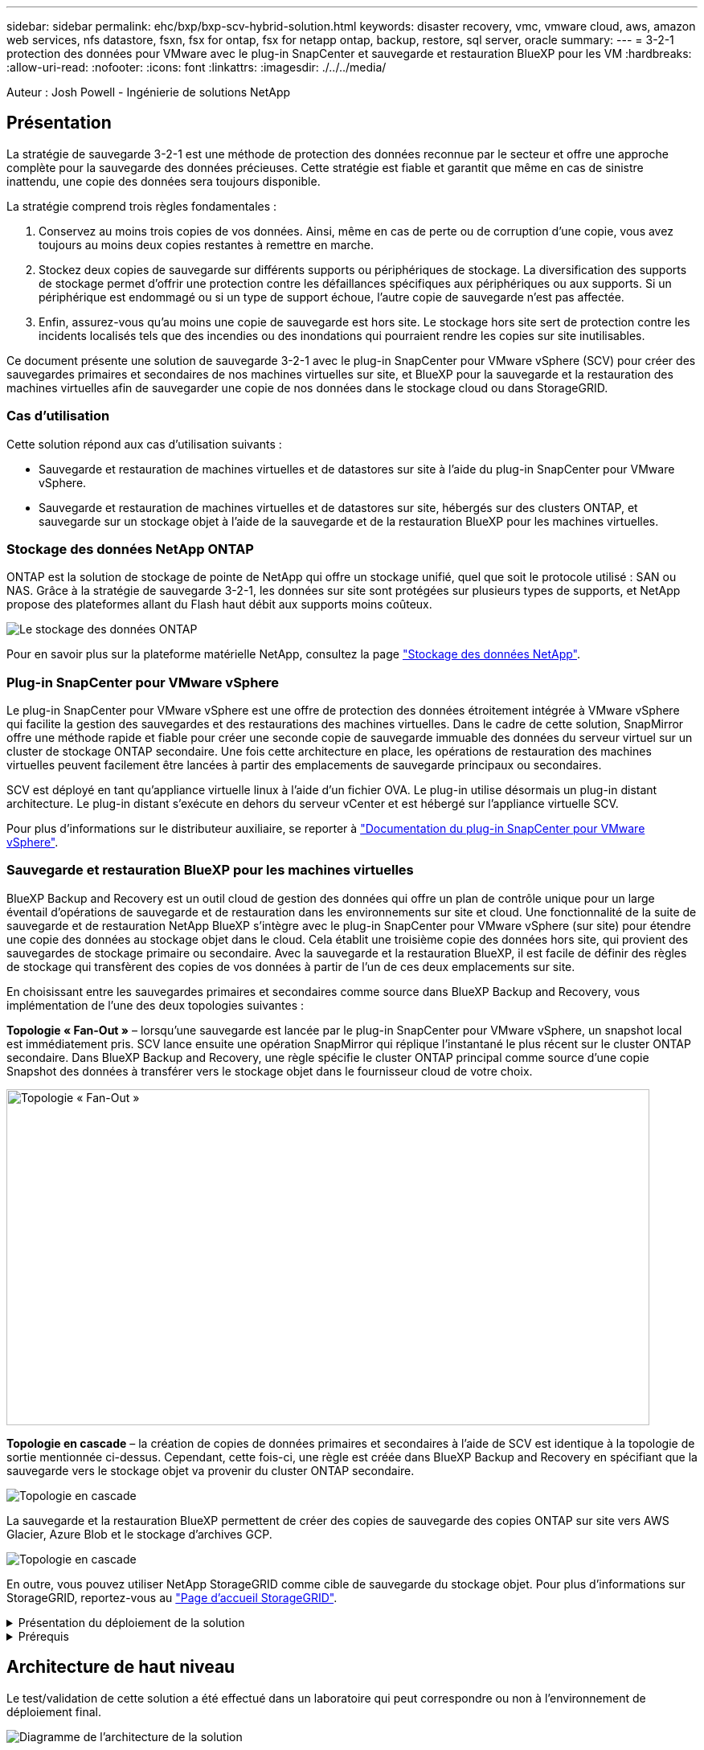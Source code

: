 ---
sidebar: sidebar 
permalink: ehc/bxp/bxp-scv-hybrid-solution.html 
keywords: disaster recovery, vmc, vmware cloud, aws, amazon web services, nfs datastore, fsxn, fsx for ontap, fsx for netapp ontap, backup, restore, sql server, oracle 
summary:  
---
= 3-2-1 protection des données pour VMware avec le plug-in SnapCenter et sauvegarde et restauration BlueXP pour les VM
:hardbreaks:
:allow-uri-read: 
:nofooter: 
:icons: font
:linkattrs: 
:imagesdir: ./../../media/


[role="lead"]
Auteur : Josh Powell - Ingénierie de solutions NetApp



== Présentation

La stratégie de sauvegarde 3-2-1 est une méthode de protection des données reconnue par le secteur et offre une approche complète pour la sauvegarde des données précieuses.  Cette stratégie est fiable et garantit que même en cas de sinistre inattendu, une copie des données sera toujours disponible.

La stratégie comprend trois règles fondamentales :

. Conservez au moins trois copies de vos données. Ainsi, même en cas de perte ou de corruption d'une copie, vous avez toujours au moins deux copies restantes à remettre en marche.
. Stockez deux copies de sauvegarde sur différents supports ou périphériques de stockage. La diversification des supports de stockage permet d'offrir une protection contre les défaillances spécifiques aux périphériques ou aux supports. Si un périphérique est endommagé ou si un type de support échoue, l'autre copie de sauvegarde n'est pas affectée.
. Enfin, assurez-vous qu'au moins une copie de sauvegarde est hors site. Le stockage hors site sert de protection contre les incidents localisés tels que des incendies ou des inondations qui pourraient rendre les copies sur site inutilisables.


Ce document présente une solution de sauvegarde 3-2-1 avec le plug-in SnapCenter pour VMware vSphere (SCV) pour créer des sauvegardes primaires et secondaires de nos machines virtuelles sur site, et BlueXP pour la sauvegarde et la restauration des machines virtuelles afin de sauvegarder une copie de nos données dans le stockage cloud ou dans StorageGRID.



=== Cas d'utilisation

Cette solution répond aux cas d'utilisation suivants :

* Sauvegarde et restauration de machines virtuelles et de datastores sur site à l'aide du plug-in SnapCenter pour VMware vSphere.
* Sauvegarde et restauration de machines virtuelles et de datastores sur site, hébergés sur des clusters ONTAP, et sauvegarde sur un stockage objet à l'aide de la sauvegarde et de la restauration BlueXP pour les machines virtuelles.




=== Stockage des données NetApp ONTAP

ONTAP est la solution de stockage de pointe de NetApp qui offre un stockage unifié, quel que soit le protocole utilisé : SAN ou NAS. Grâce à la stratégie de sauvegarde 3-2-1, les données sur site sont protégées sur plusieurs types de supports, et NetApp propose des plateformes allant du Flash haut débit aux supports moins coûteux.

image::bxp-scv-hybrid-40.png[Le stockage des données ONTAP]

Pour en savoir plus sur la plateforme matérielle NetApp, consultez la page https://www.netapp.com/data-storage/["Stockage des données NetApp"].



=== Plug-in SnapCenter pour VMware vSphere

Le plug-in SnapCenter pour VMware vSphere est une offre de protection des données étroitement intégrée à VMware vSphere qui facilite la gestion des sauvegardes et des restaurations des machines virtuelles. Dans le cadre de cette solution, SnapMirror offre une méthode rapide et fiable pour créer une seconde copie de sauvegarde immuable des données du serveur virtuel sur un cluster de stockage ONTAP secondaire. Une fois cette architecture en place, les opérations de restauration des machines virtuelles peuvent facilement être lancées à partir des emplacements de sauvegarde principaux ou secondaires.

SCV est déployé en tant qu'appliance virtuelle linux à l'aide d'un fichier OVA. Le plug-in utilise désormais un plug-in distant
architecture. Le plug-in distant s'exécute en dehors du serveur vCenter et est hébergé sur l'appliance virtuelle SCV.

Pour plus d'informations sur le distributeur auxiliaire, se reporter à https://docs.netapp.com/us-en/sc-plugin-vmware-vsphere/["Documentation du plug-in SnapCenter pour VMware vSphere"].



=== Sauvegarde et restauration BlueXP pour les machines virtuelles

BlueXP Backup and Recovery est un outil cloud de gestion des données qui offre un plan de contrôle unique pour un large éventail d'opérations de sauvegarde et de restauration dans les environnements sur site et cloud. Une fonctionnalité de la suite de sauvegarde et de restauration NetApp BlueXP s'intègre avec le plug-in SnapCenter pour VMware vSphere (sur site) pour étendre une copie des données au stockage objet dans le cloud. Cela établit une troisième copie des données hors site, qui provient des sauvegardes de stockage primaire ou secondaire. Avec la sauvegarde et la restauration BlueXP, il est facile de définir des règles de stockage qui transfèrent des copies de vos données à partir de l'un de ces deux emplacements sur site.

En choisissant entre les sauvegardes primaires et secondaires comme source dans BlueXP Backup and Recovery, vous implémentation de l'une des deux topologies suivantes :

*Topologie « Fan-Out »* – lorsqu'une sauvegarde est lancée par le plug-in SnapCenter pour VMware vSphere, un snapshot local est immédiatement pris. SCV lance ensuite une opération SnapMirror qui réplique l'instantané le plus récent sur le cluster ONTAP secondaire. Dans BlueXP Backup and Recovery, une règle spécifie le cluster ONTAP principal comme source d'une copie Snapshot des données à transférer vers le stockage objet dans le fournisseur cloud de votre choix.

image::bxp-scv-hybrid-01.png[Topologie « Fan-Out »,800,418]

*Topologie en cascade* – la création de copies de données primaires et secondaires à l'aide de SCV est identique à la topologie de sortie mentionnée ci-dessus. Cependant, cette fois-ci, une règle est créée dans BlueXP Backup and Recovery en spécifiant que la sauvegarde vers le stockage objet va provenir du cluster ONTAP secondaire.

image::bxp-scv-hybrid-02.png[Topologie en cascade]

La sauvegarde et la restauration BlueXP permettent de créer des copies de sauvegarde des copies ONTAP sur site vers AWS Glacier, Azure Blob et le stockage d'archives GCP.

image::bxp-scv-hybrid-03.png[Topologie en cascade]

En outre, vous pouvez utiliser NetApp StorageGRID comme cible de sauvegarde du stockage objet. Pour plus d'informations sur StorageGRID, reportez-vous au https://www.netapp.com/data-storage/storagegrid["Page d'accueil StorageGRID"].

.Présentation du déploiement de la solution
[%collapsible]
====
Cette liste répertorie les étapes générales nécessaires à la configuration de cette solution et à l'exécution des opérations de sauvegarde et de restauration à partir des sauvegardes et restaurations SCV et BlueXP :

. Configurez la relation SnapMirror entre les clusters ONTAP à utiliser pour les copies de données primaires et secondaires.
. Configuration du plug-in SnapCenter pour VMware vSphere
+
.. Ajouter des systèmes de stockage
.. Création de règles de sauvegarde
.. Créer des groupes de ressources
.. Exécutez d'abord les tâches de sauvegarde


. Configurer la sauvegarde et la restauration BlueXP pour les machines virtuelles
+
.. Ajouter un environnement de travail
.. Découvrez les appliances SCV et vCenter
.. Création de règles de sauvegarde
.. Activer les sauvegardes


. Restaurer les machines virtuelles à partir du stockage primaire et secondaire à l'aide de SCV.
. Restaurez les machines virtuelles à partir du stockage objet à l'aide de la sauvegarde et de la restauration BlueXP.


====
.Prérequis
[%collapsible]
====
L'objectif de cette solution est de démontrer la protection des données des serveurs virtuels s'exécutant dans VMware vSphere et situés sur des datastores NFS hébergés par NetApp ONTAP. Cette solution suppose que les composants suivants sont configurés et prêts à l'emploi :

. Cluster de stockage ONTAP avec datastores NFS ou VMFS connectés à VMware vSphere. Les datastores NFS et VMFS sont pris en charge. Des datastores NFS ont été utilisés pour cette solution.
. Cluster de stockage ONTAP secondaire avec relations SnapMirror établies pour les volumes utilisés pour les datastores NFS.
. BlueXP Connector installé pour le fournisseur cloud utilisé pour les sauvegardes de stockage objet.
. Les machines virtuelles à sauvegarder se trouvent sur des datastores NFS résidant sur le cluster de stockage ONTAP principal.
. Connectivité réseau entre le connecteur BlueXP et les interfaces de gestion des clusters de stockage ONTAP sur site.
. Connectivité réseau entre le connecteur BlueXP et la machine virtuelle de l'appliance SCV sur site, et entre le connecteur BlueXP et vCenter.
. Connectivité réseau entre les LIFs intercluster ONTAP sur site et le service de stockage objet.
. DNS configuré pour la gestion des SVM sur les clusters de stockage ONTAP principal et secondaire. Pour plus d'informations, reportez-vous à la section https://docs.netapp.com/us-en/ontap/networking/configure_dns_for_host-name_resolution.html#configure-an-svm-and-data-lifs-for-host-name-resolution-using-an-external-dns-server["Configurez le DNS pour la résolution du nom d'hôte"].


====


== Architecture de haut niveau

Le test/validation de cette solution a été effectué dans un laboratoire qui peut correspondre ou non à l'environnement de déploiement final.

image::bxp-scv-hybrid-04.png[Diagramme de l'architecture de la solution]



== Déploiement de la solution

Dans cette solution, nous fournissons des instructions détaillées pour le déploiement et la validation d'une solution qui utilise le plug-in SnapCenter pour VMware vSphere, ainsi que la sauvegarde et la restauration BlueXP, pour effectuer la sauvegarde et la restauration de machines virtuelles Windows et Linux dans un cluster VMware vSphere situé dans un data Center sur site. Les machines virtuelles de cette configuration sont stockées dans des datastores NFS hébergés par un cluster de stockage ONTAP A300. En outre, un cluster de stockage ONTAP A300 distinct sert de destination secondaire pour les volumes répliqués à l'aide de SnapMirror. En outre, le stockage objet hébergé sur Amazon Web Services et Azure Blob ont été utilisés comme cibles pour la troisième copie des données.

Nous allons poursuivre la création de relations SnapMirror pour les copies secondaires de nos sauvegardes gérées par SCV et la configuration des tâches de sauvegarde dans les sauvegardes et les restaurations de SCV et BlueXP.

Pour plus d'informations sur le plug-in SnapCenter pour VMware vSphere, reportez-vous au https://docs.netapp.com/us-en/sc-plugin-vmware-vsphere/["Documentation du plug-in SnapCenter pour VMware vSphere"].

Pour plus d'informations sur la sauvegarde et la restauration BlueXP, reportez-vous au https://docs.netapp.com/us-en/bluexp-backup-recovery/index.html["Documentation sur la sauvegarde et la restauration BlueXP"].



=== Établissement de relations SnapMirror entre clusters ONTAP

Le plug-in SnapCenter pour VMware vSphere utilise la technologie ONTAP SnapMirror pour gérer le transport des copies SnapMirror et/ou SnapVault secondaires vers un cluster ONTAP secondaire.

Les règles de sauvegarde des distributeurs sélectifs ont la possibilité d'utiliser les relations SnapMirror ou SnapVault. La principale différence est que lorsque vous utilisez l'option SnapMirror, le planning de conservation configuré pour les sauvegardes dans la règle sera le même sur les sites principal et secondaire. SnapVault est conçu pour l'archivage et si cette option permet d'établir une planification de conservation distincte avec la relation SnapMirror pour les copies Snapshot sur le cluster de stockage ONTAP secondaire.

La configuration des relations SnapMirror peut être effectuée dans BlueXP où de nombreuses étapes sont automatisées ou via System Manager et l'interface de ligne de commande ONTAP. Toutes ces méthodes sont présentées ci-dessous.



==== Établissez des relations SnapMirror avec BlueXP

Les étapes suivantes doivent être effectuées à partir de la console Web BlueXP :

.Configuration de la réplication pour les systèmes de stockage ONTAP principaux et secondaires
[%collapsible]
====
Commencez par vous connecter à la console Web BlueXP et naviguer jusqu'au Canvas.

. Glissez-déposez le système de stockage ONTAP source (principal) sur le système de stockage ONTAP de destination (secondaire).
+
image::bxp-scv-hybrid-41.png[Effectuez un glisser-déposer des systèmes de stockage]

. Dans le menu qui s'affiche, sélectionnez *Replication*.
+
image::bxp-scv-hybrid-42.png[Sélectionnez la réplication]

. Sur la page *destination peering Setup*, sélectionnez les LIFs intercluster de destination à utiliser pour la connexion entre systèmes de stockage.
+
image::bxp-scv-hybrid-43.png[Choisissez les LIF intercluster]

. Sur la page *destination Volume Name*, sélectionner d'abord le volume source, puis remplir le nom du volume de destination et sélectionner le SVM et l'agrégat de destination. Cliquez sur *Suivant* pour continuer.
+
image::bxp-scv-hybrid-44.png[Sélectionnez le volume source]

+
image::bxp-scv-hybrid-45.png[Détails du volume de destination]

. Choisissez le taux de transfert maximal pour la réplication.
+
image::bxp-scv-hybrid-46.png[Taux de transfert max]

. Choisissez la règle qui déterminera le calendrier de conservation des sauvegardes secondaires. Cette stratégie peut être créée au préalable (voir le processus manuel ci-dessous dans l'étape *Créer une stratégie de rétention d'instantanés*) ou peut être modifiée après le fait si vous le souhaitez.
+
image::bxp-scv-hybrid-47.png[Sélectionnez la règle de conservation]

. Enfin, passez en revue toutes les informations et cliquez sur le bouton *Go* pour lancer le processus de configuration de la réplication.
+
image::bxp-scv-hybrid-48.png[Revoir et aller]



====


==== Établissez des relations SnapMirror avec System Manager et l'interface de ligne de commandes de ONTAP

Toutes les étapes requises pour établir des relations SnapMirror peuvent être effectuées à l'aide de System Manager ou de l'interface de ligne de commandes de ONTAP. La section suivante fournit des informations détaillées sur les deux méthodes :

.Enregistrer les interfaces logiques intercluster source et destination
[%collapsible]
====
Pour les clusters ONTAP source et destination, vous pouvez récupérer les informations relatives aux LIF intercluster à partir de System Manager ou de l'interface de ligne de commandes.

. Dans ONTAP System Manager, accédez à la page Network Overview et récupérez les adresses IP de type intercluster configurées pour communiquer avec le VPC AWS où FSX est installé.
+
image:dr-vmc-aws-image10.png["Erreur : image graphique manquante"]

. Pour récupérer les adresses IP intercluster à l'aide de l'interface de ligne de commandes, exécutez la commande suivante :
+
....
ONTAP-Dest::> network interface show -role intercluster
....


====
.Établissement du peering de cluster entre clusters ONTAP
[%collapsible]
====
Pour établir le peering de cluster entre clusters ONTAP, une phrase secrète unique saisie au niveau du cluster ONTAP à l'origine doit être confirmée dans l'autre cluster.

. Configurez le peering sur le cluster ONTAP de destination à l'aide du `cluster peer create` commande. Lorsque vous y êtes invité, saisissez une phrase secrète unique utilisée ultérieurement sur le cluster source pour finaliser le processus de création.
+
....
ONTAP-Dest::> cluster peer create -address-family ipv4 -peer-addrs source_intercluster_1, source_intercluster_2
Enter the passphrase:
Confirm the passphrase:
....
. Sur le cluster source, vous pouvez établir la relation de pairs de cluster à l'aide de ONTAP System Manager ou de l'interface de ligne de commandes. Dans ONTAP System Manager, accédez à protection > Présentation et sélectionnez Peer Cluster.
+
image:dr-vmc-aws-image12.png["Erreur : image graphique manquante"]

. Dans la boîte de dialogue Peer Cluster, saisissez les informations requises :
+
.. Entrez la phrase secrète utilisée pour établir la relation entre clusters sur le cluster ONTAP de destination.
.. Sélectionnez `Yes` pour établir une relation chiffrée.
.. Entrer les adresses IP du LIF intercluster du cluster ONTAP destination.
.. Cliquez sur initier le peering de cluster pour finaliser le processus.
+
image:dr-vmc-aws-image13.png["Erreur : image graphique manquante"]



. Vérifiez l'état de la relation entre clusters depuis le cluster ONTAP de destination à l'aide de la commande suivante :
+
....
ONTAP-Dest::> cluster peer show
....


====
.Établir une relation de peering de SVM
[%collapsible]
====
L'étape suivante consiste à configurer une relation de SVM entre les machines virtuelles de stockage de destination et source qui contiennent les volumes qui seront dans les relations SnapMirror.

. Depuis le cluster FSX source, utiliser la commande suivante depuis l'interface de ligne de commande afin de créer la relation SVM peer :
+
....
ONTAP-Dest::> vserver peer create -vserver DestSVM -peer-vserver Backup -peer-cluster OnPremSourceSVM -applications snapmirror
....
. Depuis le cluster ONTAP source, acceptez la relation de peering avec ONTAP System Manager ou l'interface de ligne de commandes.
. Dans ONTAP System Manager, accédez à protection > Présentation et sélectionnez des VM de stockage homologues sous les pairs de machines virtuelles de stockage.
+
image:dr-vmc-aws-image15.png["Erreur : image graphique manquante"]

. Dans la boîte de dialogue de la VM de stockage homologue, remplissez les champs requis :
+
** La VM de stockage source
** Cluster destination
** L'VM de stockage de destination
+
image:dr-vmc-aws-image16.png["Erreur : image graphique manquante"]



. Cliquez sur Peer Storage VM pour terminer le processus de peering de SVM.


====
.Création d'une règle de conservation des snapshots
[%collapsible]
====
SnapCenter gère les planifications de conservation pour les sauvegardes qui existent sous forme de copies Snapshot sur le système de stockage primaire. Ceci est établi lors de la création d'une règle dans SnapCenter. SnapCenter ne gère pas de stratégies de conservation pour les sauvegardes conservées sur des systèmes de stockage secondaires. Ces règles sont gérées séparément via une règle SnapMirror créée sur le cluster FSX secondaire et associée aux volumes de destination faisant partie d'une relation SnapMirror avec le volume source.

Lors de la création d'une règle SnapCenter, vous avez la possibilité de spécifier une étiquette de règle secondaire ajoutée au label SnapMirror de chaque Snapshot généré lors de la création d'une sauvegarde SnapCenter.


NOTE: Sur le stockage secondaire, ces étiquettes sont mises en correspondance avec les règles de règle associées au volume de destination pour assurer la conservation des snapshots.

L'exemple suivant montre une étiquette SnapMirror présente sur tous les snapshots générés dans le cadre d'une règle utilisée pour les sauvegardes quotidiennes de notre base de données SQL Server et des volumes des journaux.

image:dr-vmc-aws-image17.png["Erreur : image graphique manquante"]

Pour plus d'informations sur la création de stratégies SnapCenter pour une base de données SQL Server, reportez-vous au https://docs.netapp.com/us-en/snapcenter/protect-scsql/task_create_backup_policies_for_sql_server_databases.html["Documentation SnapCenter"^].

Vous devez d'abord créer une règle SnapMirror avec des règles qui imposent le nombre de copies Snapshot à conserver.

. Création de la règle SnapMirror sur le cluster FSX
+
....
ONTAP-Dest::> snapmirror policy create -vserver DestSVM -policy PolicyName -type mirror-vault -restart always
....
. Ajoutez des règles à la règle avec des étiquettes SnapMirror qui correspondent aux étiquettes de règles secondaires spécifiées dans les règles de SnapCenter.
+
....
ONTAP-Dest::> snapmirror policy add-rule -vserver DestSVM -policy PolicyName -snapmirror-label SnapMirrorLabelName -keep #ofSnapshotsToRetain
....
+
Le script suivant fournit un exemple de règle qui peut être ajoutée à une règle :

+
....
ONTAP-Dest::> snapmirror policy add-rule -vserver sql_svm_dest -policy Async_SnapCenter_SQL -snapmirror-label sql-ondemand -keep 15
....
+

NOTE: Créer des règles supplémentaires pour chaque étiquette SnapMirror et le nombre de snapshots à conserver (période de conservation).



====
.Créer des volumes de destination
[%collapsible]
====
Pour créer sur ONTAP un volume de destination qui sera destinataire des copies Snapshot de nos volumes source, exécutez la commande suivante sur le cluster ONTAP de destination :

....
ONTAP-Dest::> volume create -vserver DestSVM -volume DestVolName -aggregate DestAggrName -size VolSize -type DP
....
====
.Création des relations SnapMirror entre les volumes source et de destination
[%collapsible]
====
Pour créer une relation SnapMirror entre un volume source et un volume de destination, exécutez la commande suivante sur le cluster ONTAP de destination :

....
ONTAP-Dest::> snapmirror create -source-path OnPremSourceSVM:OnPremSourceVol -destination-path DestSVM:DestVol -type XDP -policy PolicyName
....
====
.Initialiser les relations SnapMirror
[%collapsible]
====
Initialiser la relation SnapMirror Ce processus lance un nouveau snapshot généré à partir du volume source et le copie vers le volume de destination.

Pour créer un volume, exécutez la commande suivante sur le cluster ONTAP de destination :

....
ONTAP-Dest::> snapmirror initialize -destination-path DestSVM:DestVol
....
====


=== Configuration du plug-in SnapCenter pour VMware vSphere

Une fois installé, le plug-in SnapCenter pour VMware vSphere est accessible à partir de l'interface de gestion de l'appliance vCenter Server. SCV gère les sauvegardes des datastores NFS montés sur les hôtes ESXi et contenant les machines virtuelles Windows et Linux.

Vérifiez le https://docs.netapp.com/us-en/sc-plugin-vmware-vsphere/scpivs44_protect_data_overview.html["Flux de travail de protection des données"] Section de la documentation SCV pour plus d'informations sur les étapes de configuration des sauvegardes.

Pour configurer les sauvegardes de vos machines virtuelles et de vos datastores, les étapes suivantes doivent être effectuées à partir de l'interface du plug-in.

.Découvrez les systèmes de stockage ONTAP
[%collapsible]
====
Découvrez les clusters de stockage ONTAP à utiliser pour les sauvegardes primaires et secondaires.

. Dans le plug-in SnapCenter pour VMware vSphere, accédez à *systèmes de stockage* dans le menu de gauche et cliquez sur le bouton *Ajouter*.
+
image::bxp-scv-hybrid-05.png[Systèmes de stockage NetApp FAS]

. Renseignez les informations d'identification et le type de plate-forme du système de stockage ONTAP principal et cliquez sur *Ajouter*.
+
image::bxp-scv-hybrid-06.png[Ajout d'un système de stockage]

. Répétez cette procédure pour le système de stockage ONTAP secondaire.


====
.Créer des politiques de sauvegarde SCV
[%collapsible]
====
Les règles spécifient la période de rétention, la fréquence et les options de réplication pour les sauvegardes gérées par SCV.

Vérifiez le https://docs.netapp.com/us-en/sc-plugin-vmware-vsphere/scpivs44_create_backup_policies_for_vms_and_datastores.html["Créez des règles de sauvegarde pour les VM et les datastores"] pour plus d'informations, reportez-vous à la section de la documentation.

Pour créer des stratégies de sauvegarde, procédez comme suit :

. Dans le plug-in SnapCenter pour VMware vSphere, accédez à *Policies* dans le menu de gauche et cliquez sur le bouton *Create*.
+
image::bxp-scv-hybrid-07.png[Stratégies]

. Spécifiez un nom pour la règle, la période de conservation, les options de fréquence et de réplication, ainsi que le libellé de l'instantané.
+
image::bxp-scv-hybrid-08.png[Création de règles]

+

NOTE: Lors de la création d'une règle dans le plug-in SnapCenter, vous voyez les options pour SnapMirror et SnapVault. Si vous choisissez SnapMirror, la planification de conservation spécifiée dans la règle sera la même pour les snapshots principal et secondaire. Si vous choisissez SnapVault, la planification de conservation du snapshot secondaire sera basée sur une planification distincte implémentée avec la relation SnapMirror. Cette option est utile lorsque vous souhaitez prolonger les périodes de conservation pour les sauvegardes secondaires.

+

NOTE: Les étiquettes de snapshots sont utiles dans la mesure où elles peuvent être utilisées pour mettre en place des stratégies avec une période de conservation spécifique pour les copies SnapVault répliquées sur le cluster ONTAP secondaire. Lorsque SCV est utilisé avec BlueXP Backup and Restore, le champ d'étiquette de snapshot doit être vide ou passer :[<u> </u>] le libellé spécifié dans la règle de sauvegarde BlueXP.

. Répétez la procédure pour chaque police requise. Par exemple, des règles distinctes pour les sauvegardes quotidiennes, hebdomadaires et mensuelles.


====
.Créer des groupes de ressources
[%collapsible]
====
Les groupes de ressources contiennent les datastores et les machines virtuelles à inclure dans une tâche de sauvegarde, ainsi que la stratégie et le planning de sauvegarde associés.

Vérifiez le https://docs.netapp.com/us-en/sc-plugin-vmware-vsphere/scpivs44_create_resource_groups_for_vms_and_datastores.html["Créer des groupes de ressources"] pour plus d'informations, reportez-vous à la section de la documentation.

Pour créer des groupes de ressources, procédez comme suit.

. Dans le plug-in SnapCenter pour VMware vSphere, accédez à *Resource Groups* dans le menu de gauche et cliquez sur le bouton *Create*.
+
image::bxp-scv-hybrid-09.png[Créer des groupes de ressources]

. Dans l'assistant Créer un groupe de ressources, entrez un nom et une description pour le groupe, ainsi que les informations requises pour recevoir les notifications. Cliquez sur *Suivant*
. Sur la page suivante, sélectionnez les datastores et les machines virtuelles à inclure dans la tâche de sauvegarde, puis cliquez sur *Suivant*.
+
image::bxp-scv-hybrid-10.png[Sélectionnez des datastores et des machines virtuelles]

+

NOTE: Vous avez la possibilité de sélectionner des VM spécifiques ou des datastores entiers. Quelle que soit l'option choisie, la totalité du volume (et du datastore) est sauvegardée, car la sauvegarde résulte de la création d'un snapshot du volume sous-jacent. Dans la plupart des cas, il est plus facile de choisir l'intégralité du datastore. Toutefois, si vous souhaitez limiter la liste des machines virtuelles disponibles lors de la restauration, vous ne pouvez choisir qu'un sous-ensemble de machines virtuelles à sauvegarder.

. Choisissez des options de répartition des datastores pour les machines virtuelles avec VMDK qui résident sur plusieurs datastores, puis cliquez sur *Next*.
+
image::bxp-scv-hybrid-11.png[Des datastores à la fois]

+

NOTE: La sauvegarde et la restauration BlueXP ne prennent pas actuellement en charge la sauvegarde des machines virtuelles avec des VMDK qui s'étendent sur plusieurs datastores.

. Sur la page suivante, sélectionnez les stratégies qui seront associées au groupe de ressources et cliquez sur *Suivant*.
+
image::bxp-scv-hybrid-12.png[Stratégie de groupe de ressources]

+

NOTE: Lors de la sauvegarde des snapshots gérés par SCV dans le stockage objet à l'aide de la sauvegarde et de la restauration BlueXP, chaque groupe de ressources ne peut être associé qu'à une seule règle.

. Sélectionnez une planification qui déterminera à quelle heure les sauvegardes seront exécutées. Cliquez sur *Suivant*.
+
image::bxp-scv-hybrid-13.png[Stratégie de groupe de ressources]

. Enfin, passez en revue la page de résumé, puis sur *Terminer* pour terminer la création du groupe de ressources.


====
.Exécutez une tâche de sauvegarde
[%collapsible]
====
Dans cette dernière étape, exécutez une tâche de sauvegarde et surveillez sa progression. Au moins une tâche de sauvegarde doit être effectuée avec succès dans SCV pour que les ressources puissent être découvertes à partir de la sauvegarde et de la restauration BlueXP.

. Dans le plug-in SnapCenter pour VMware vSphere, accédez à *Resource Groups* dans le menu de gauche.
. Pour lancer une tâche de sauvegarde, sélectionnez le groupe de ressources souhaité et cliquez sur le bouton *Exécuter maintenant*.
+
image::bxp-scv-hybrid-14.png[Exécutez une tâche de sauvegarde]

. Pour surveiller la tâche de sauvegarde, accédez à *Dashboard* dans le menu de gauche. Sous *activités récentes*, cliquez sur le numéro d'ID du travail pour surveiller la progression du travail.
+
image::bxp-scv-hybrid-15.png[Surveiller la progression du travail]



====


=== Configurez les sauvegardes vers le stockage objet dans la sauvegarde et la restauration BlueXP

Pour que BlueXP puisse gérer efficacement l'infrastructure de données, il faut au préalable installer un connecteur. Le connecteur exécute les actions impliquées dans la découverte des ressources et la gestion des opérations de données.

Pour plus d'informations sur le connecteur BlueXP, reportez-vous à la section https://docs.netapp.com/us-en/bluexp-setup-admin/concept-connectors.html["En savoir plus sur les connecteurs"] Dans la documentation BlueXP.

Une fois le connecteur installé pour le fournisseur de cloud utilisé, une représentation graphique du stockage objet est visible dans la zone de dessin.

Pour configurer la sauvegarde et la restauration BlueXP pour les données de sauvegarde gérées par SCV sur site, effectuez les opérations suivantes :

.Ajoutez des environnements de travail au canevas
[%collapsible]
====
La première étape consiste à ajouter les systèmes de stockage ONTAP sur site à BlueXP

. Dans la zone de travail, sélectionnez *Ajouter un environnement de travail* pour commencer.
+
image::bxp-scv-hybrid-16.png[Ajouter un environnement de travail]

. Sélectionnez *sur place* dans les emplacements de votre choix, puis cliquez sur le bouton *découvrir*.
+
image::bxp-scv-hybrid-17.png[Choisissez sur site]

. Renseignez les informations d'identification du système de stockage ONTAP et cliquez sur le bouton *découvrir* pour ajouter l'environnement de travail.
+
image::bxp-scv-hybrid-18.png[Ajoutez les informations d'identification du système de stockage]



====
.Découvrez l'appliance SCV sur site et vCenter
[%collapsible]
====
Pour découvrir les ressources des datastores sur site et des machines virtuelles, ajoutez des informations pour le courtier de données SCV et des informations d'identification pour l'appliance de gestion vCenter.

. Dans le menu de gauche de BlueXP, sélectionnez *protection > sauvegarde et restauration > machines virtuelles*
+
image::bxp-scv-hybrid-19.png[Sélectionnez des machines virtuelles]

. Dans l'écran principal des machines virtuelles, accédez au menu déroulant *Paramètres* et sélectionnez *Plug-in SnapCenter pour VMware vSphere*.
+
image::bxp-scv-hybrid-20.png[Menu déroulant des paramètres]

. Cliquez sur le bouton *Enregistrer*, puis entrez l'adresse IP et le numéro de port de l'appliance de plug-in SnapCenter, ainsi que le nom d'utilisateur et le mot de passe de l'appliance de gestion vCenter. Cliquez sur le bouton *Register* pour commencer le processus de découverte.
+
image::bxp-scv-hybrid-21.png[Entrer les informations SCV et vCenter]

. La progression des travaux peut être contrôlée à partir de l'onglet surveillance des travaux.
+
image::bxp-scv-hybrid-22.png[Afficher la progression du travail]

. Une fois la découverte terminée, vous pourrez afficher les datastores et les machines virtuelles sur tous les dispositifs SCV découverts.
 +
Image ::bxp-scv-Hybrid-23.png[Afficher les ressources disponibles]


====
.Créez des règles de sauvegarde BlueXP
[%collapsible]
====
Dans le cadre de la sauvegarde et de la restauration BlueXP pour les machines virtuelles, créez des règles pour spécifier la période de conservation, la source de sauvegarde et la règle d'archivage.

Pour plus d'informations sur la création de règles, reportez-vous à la section https://docs.netapp.com/us-en/bluexp-backup-recovery/task-create-policies-vms.html["Créer une stratégie pour sauvegarder les datastores"].

. Sur la page principale de BlueXP Backup and Recovery for Virtual machines, accédez au menu déroulant *Settings* et sélectionnez *Policies*.
+
image::bxp-scv-hybrid-24.png[Sélectionnez des machines virtuelles]

. Cliquez sur *Create Policy* pour accéder à la fenêtre *Create Policy for Hybrid Backup*.
+
.. Ajoutez un nom à la règle
.. Sélectionnez la période de conservation souhaitée
.. Indiquez si les sauvegardes seront effectuées à partir du système de stockage ONTAP sur site principal ou secondaire
.. Vous pouvez également spécifier après quelle période les sauvegardes seront hiérarchisées vers le stockage d'archivage pour réaliser des économies supplémentaires.
+
image::bxp-scv-hybrid-25.png[Création d'une règle de sauvegarde]

+

NOTE: Le libellé SnapMirror saisi ici permet également d'identifier les sauvegardes à appliquer à la règle. Le nom de l'étiquette doit correspondre au nom de l'étiquette dans la politique de distributeur sélectif sur site correspondante.



. Cliquez sur *Créer* pour terminer la création de la police.


====
.Sauvegarde des datastores vers Amazon Web Services
[%collapsible]
====
L'étape finale consiste à activer la protection des données pour les datastores et les machines virtuelles individuels. Les étapes suivantes expliquent comment activer les sauvegardes dans AWS.

Pour plus d'informations, reportez-vous à la section https://docs.netapp.com/us-en/bluexp-backup-recovery/task-backup-vm-data-to-aws.html["Sauvegarde des datastores dans Amazon Web Services"].

. Sur la page principale sauvegarde et restauration BlueXP pour les machines virtuelles, accédez à la liste déroulante des paramètres du datastore à sauvegarder et sélectionnez *Activer la sauvegarde*.
+
image::bxp-scv-hybrid-26.png[Activer la sauvegarde]

. Attribuez la stratégie à utiliser pour l'opération de protection des données et cliquez sur *Suivant*.
+
image::bxp-scv-hybrid-27.png[Attribuer une stratégie]

. Sur la page *Ajouter des environnements de travail*, le datastore et l'environnement de travail avec une coche doivent apparaître si l'environnement de travail a été découvert précédemment. Si l'environnement de travail n'a pas été découvert précédemment, vous pouvez l'ajouter ici. Cliquez sur *Suivant* pour continuer.
+
image::bxp-scv-hybrid-28.png[Ajoutez des environnements de travail]

. Sur la page *Select Provider*, cliquez sur AWS, puis sur le bouton *Next* pour continuer.
+
image::bxp-scv-hybrid-29.png[Sélectionnez un fournisseur cloud]

. Remplissez les informations d'identification spécifiques au fournisseur pour AWS, notamment la clé d'accès AWS et la clé secrète, la région et le Tier d'archivage à utiliser. Vous pouvez également sélectionner l'espace IP ONTAP du système de stockage ONTAP sur site. Cliquez sur *Suivant*.
+
image::bxp-scv-hybrid-30.png[Fournissez des identifiants cloud]

. Enfin, passez en revue les détails de la tâche de sauvegarde et cliquez sur le bouton *Activer la sauvegarde* pour lancer la protection des données du datastore.
+
image::bxp-scv-hybrid-31.png[Vérifier et activer]

+

NOTE: À ce stade, le transfert de données peut ne pas commencer immédiatement. La sauvegarde et la restauration BlueXP analysent afin de détecter tout snapshot exceptionnel toutes les heures, puis les transfère vers le stockage objet.



====


=== Restauration de machines virtuelles en cas de perte de données

Assurer la sauvegarde de vos données n'est qu'un aspect de la protection complète des données. Il est tout aussi important de pouvoir restaurer rapidement vos données en tout lieu en cas de perte de données ou d'attaque par ransomware. Cette fonctionnalité est essentielle pour assurer la transparence des opérations et atteindre les objectifs de point de récupération.

NetApp propose une stratégie 3-2-1 extrêmement flexible qui offre un contrôle personnalisé des calendriers de conservation dans les emplacements de stockage principal, secondaire et objet. Cette stratégie offre la flexibilité nécessaire pour adapter les approches de protection des données aux besoins spécifiques.

Cette section présente le processus de restauration des données du plug-in SnapCenter pour VMware vSphere ainsi que la sauvegarde et la restauration BlueXP pour les machines virtuelles.



==== Restauration de machines virtuelles à partir du plug-in SnapCenter pour VMware vSphere

Pour cette solution, les machines virtuelles ont été restaurées dans leur emplacement d'origine et dans d'autres emplacements. Tous les aspects des capacités de restauration des données de SCV ne seront pas abordés dans cette solution. Pour plus d'informations sur tout ce que le distributeur auxiliaire doit offrir, voir https://docs.netapp.com/us-en/sc-plugin-vmware-vsphere/scpivs44_restore_vms_from_backups.html["Restauration de machines virtuelles à partir des sauvegardes"] dans la documentation du produit.

.Restaurer les machines virtuelles à partir du distributeur sélectif
[%collapsible]
====
Procédez comme suit pour restaurer une machine virtuelle à partir du stockage principal ou secondaire.

. Dans le client vCenter, accédez à *Inventory > Storage* et cliquez sur le datastore contenant les machines virtuelles que vous souhaitez restaurer.
. Dans l'onglet *configurer*, cliquez sur *sauvegardes* pour accéder à la liste des sauvegardes disponibles.
+
image::bxp-scv-hybrid-32.png[Accéder à la liste des sauvegardes]

. Cliquez sur une sauvegarde pour accéder à la liste des machines virtuelles, puis sélectionnez une machine virtuelle à restaurer. Cliquez sur *Restaurer*.
+
image::bxp-scv-hybrid-33.png[Sélectionnez la machine virtuelle à restaurer]

. Dans l'assistant de restauration, sélectionnez pour restaurer la machine virtuelle entière ou un VMDK spécifique. Sélectionnez cette option pour installer dans l'emplacement d'origine ou dans un autre emplacement, indiquez le nom de la machine virtuelle après la restauration et le datastore de destination. Cliquez sur *Suivant*.
+
image::bxp-scv-hybrid-34.png[Fournir les détails de restauration]

. Choisissez de sauvegarder vos données depuis l'emplacement de stockage principal ou secondaire.
+
image::bxp-scv-hybrid-35.png[Choisissez primaire ou secondaire]

. Enfin, consultez un résumé de la procédure de sauvegarde et cliquez sur Terminer pour lancer le processus de restauration.


====


==== Restauration des machines virtuelles à partir de la sauvegarde et de la restauration BlueXP pour les machines virtuelles

La sauvegarde et la restauration BlueXP pour les machines virtuelles permettent de restaurer les machines virtuelles à leur emplacement d'origine. Les fonctions de restauration sont accessibles via la console Web BlueXP.

Pour plus d'informations, reportez-vous à la section https://docs.netapp.com/us-en/bluexp-backup-recovery/task-restore-vm-data.html["Restaurez des données de machines virtuelles à partir du cloud"].

.Restaurez les machines virtuelles à partir de la sauvegarde et de la restauration BlueXP
[%collapsible]
====
Pour restaurer une machine virtuelle à partir de la sauvegarde et de la restauration BlueXP, procédez comme suit.

. Accédez à *protection > sauvegarde et restauration > machines virtuelles* et cliquez sur machines virtuelles pour afficher la liste des machines virtuelles à restaurer.
+
image::bxp-scv-hybrid-36.png[Accès à la liste des VM]

. Accédez au menu déroulant des paramètres de la machine virtuelle à restaurer et sélectionnez
+
image::bxp-scv-hybrid-37.png[Sélectionnez Restaurer à partir des paramètres]

. Sélectionnez la sauvegarde à partir de laquelle effectuer la restauration et cliquez sur *Suivant*.
+
image::bxp-scv-hybrid-38.png[Sélectionnez backup]

. Consultez un résumé de la procédure de sauvegarde et cliquez sur *Restore* pour lancer le processus de restauration.
. Surveillez la progression du travail de restauration à partir de l'onglet *Job Monitoring*.
+
image::bxp-scv-hybrid-39.png[Vérifiez la restauration à partir de l'onglet surveillance des tâches]



====


== Conclusion

La stratégie de sauvegarde 3-2-1, implémentée avec le plug-in SnapCenter pour VMware vSphere et la sauvegarde et restauration BlueXP pour les machines virtuelles, offre une solution de protection des données robuste, fiable et économique. Cette stratégie assure non seulement la redondance et l'accessibilité des données, mais également la flexibilité de restauration des données en tout lieu et à partir des systèmes de stockage ONTAP sur site et du stockage objet basé dans le cloud.

Le cas d'utilisation présenté dans cette documentation est axé sur les technologies de protection des données à l'efficacité prouvée, qui mettent en avant l'intégration entre NetApp, VMware et les principaux fournisseurs de cloud. Le plug-in SnapCenter pour VMware vSphere permet une intégration transparente à VMware vSphere, ce qui permet une gestion efficace et centralisée des opérations de protection des données. Cette intégration rationalise les processus de sauvegarde et de restauration des machines virtuelles, facilitant ainsi la planification, la surveillance et les opérations de restauration flexibles au sein de l'écosystème VMware. La sauvegarde et la restauration BlueXP pour les machines virtuelles fournissent une (1) solution en 3-2-1, grâce à des sauvegardes sécurisées et à air Gap des données des machines virtuelles vers un stockage objet basé sur le cloud. L'interface intuitive et le flux de travail logique offrent une plate-forme sécurisée pour l'archivage à long terme des données critiques.



== Informations supplémentaires

Pour en savoir plus sur les technologies présentées dans cette solution, consultez les informations complémentaires suivantes.

* https://docs.netapp.com/us-en/sc-plugin-vmware-vsphere/["Documentation du plug-in SnapCenter pour VMware vSphere"]
* https://docs.netapp.com/us-en/bluexp-family/["Documentation BlueXP"]

